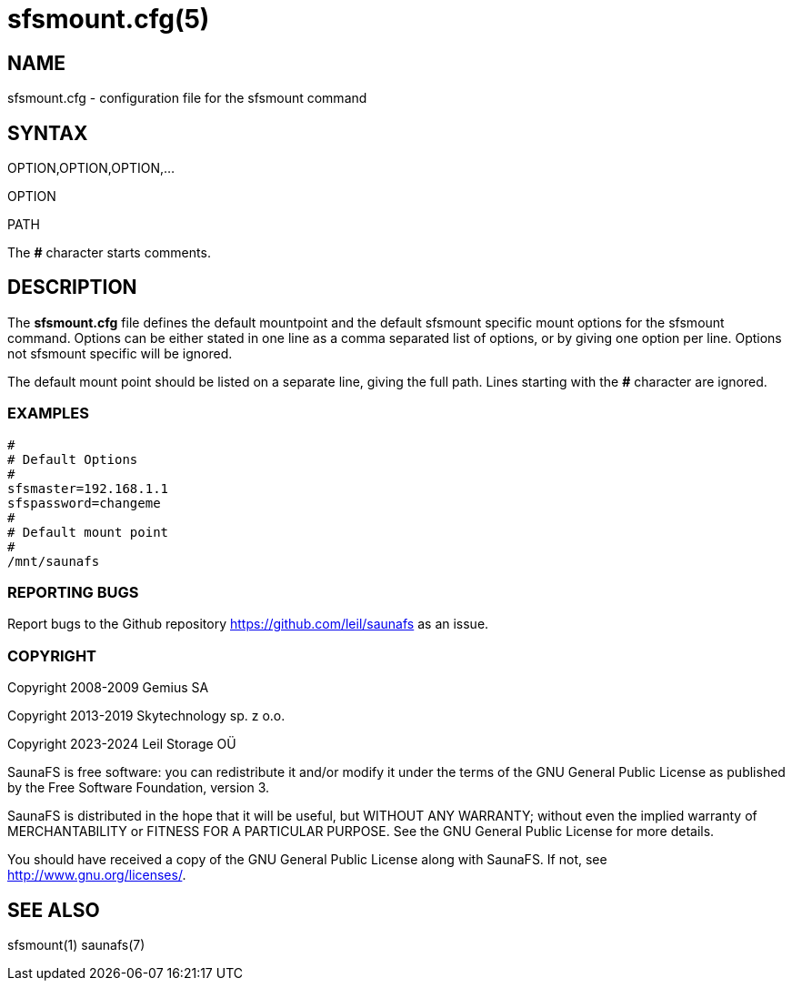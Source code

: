 sfsmount.cfg(5)
===============

== NAME

sfsmount.cfg - configuration file for the sfsmount command

== SYNTAX

OPTION,OPTION,OPTION,...

OPTION

PATH

The *#* character starts comments.

== DESCRIPTION

The *sfsmount.cfg* file defines the default mountpoint and the default sfsmount
specific mount options for the sfsmount command. Options can be either stated
in one line as a comma separated list of options, or by giving one option per
line. Options not sfsmount specific will be ignored.

The default mount point should be listed on a separate line, giving the full
path. Lines starting with the *#* character are ignored.

=== EXAMPLES

 #
 # Default Options
 #
 sfsmaster=192.168.1.1
 sfspassword=changeme
 #
 # Default mount point
 #
 /mnt/saunafs


=== REPORTING BUGS

Report bugs to the Github repository <https://github.com/leil/saunafs> as an
issue.

=== COPYRIGHT

Copyright 2008-2009 Gemius SA

Copyright 2013-2019 Skytechnology sp. z o.o.

Copyright 2023-2024 Leil Storage OÜ

SaunaFS is free software: you can redistribute it and/or modify it under the
terms of the GNU General Public License as published by the Free Software
Foundation, version 3.

SaunaFS is distributed in the hope that it will be useful, but WITHOUT ANY
WARRANTY; without even the implied warranty of MERCHANTABILITY or FITNESS FOR
A PARTICULAR PURPOSE. See the GNU General Public License for more details.

You should have received a copy of the GNU General Public License along with
SaunaFS. If not, see <http://www.gnu.org/licenses/>.

== SEE ALSO

sfsmount(1) saunafs(7)
